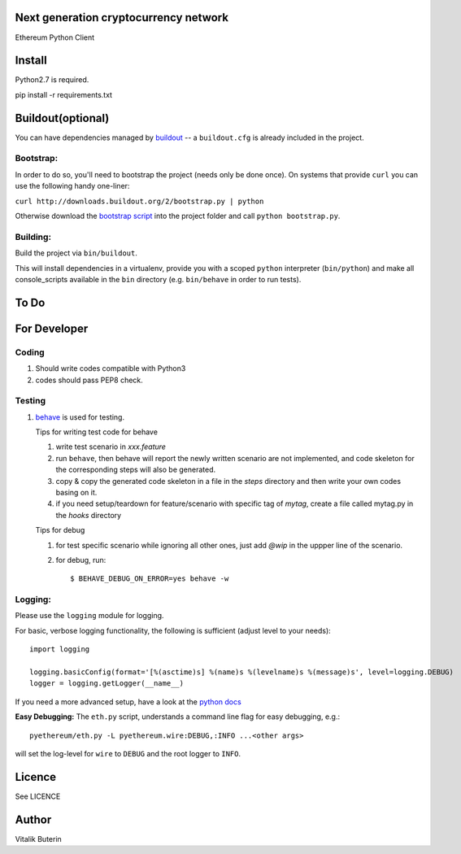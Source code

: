 Next generation cryptocurrency network
=======================================
Ethereum Python Client

.. image:: https://travis-ci.org/ethereum/pyethereum.png?branch=master
   :target: https://travis-ci.org/ethereum/pyethereum

Install
=========
Python2.7 is required.

pip install -r requirements.txt


Buildout(optional)
==================
You can have dependencies managed by `buildout <http://buildout.org>`_ --
a ``buildout.cfg`` is already included in the project.

Bootstrap:
-----------
In order to do so, you'll need to bootstrap the project (needs only be
done once). On systems that provide ``curl`` you can use the following handy
one-liner:

``curl http://downloads.buildout.org/2/bootstrap.py | python``

Otherwise download the `bootstrap script <http://downloads.buildout.org/2/bootstrap.py>`_
into the project folder and call ``python bootstrap.py``.

Building:
----------
Build the project via ``bin/buildout``.

This will install dependencies in a virtualenv, provide you with a scoped ``python``
interpreter (``bin/python``) and make all console_scripts available in the
``bin`` directory (e.g. ``bin/behave`` in order to run tests).

To Do
=========

For Developer
=============

Coding
------
#.  Should write codes compatible with Python3
#.  codes should pass PEP8 check.

Testing
-------
#.  `behave <http://pythonhosted.org/behave/index.html>`_ is used for testing.

    Tips for writing test code for behave

    1.  write test scenario in *xxx.feature*
    2.  run ``behave``, then behave will report the newly written scenario are
        not implemented, and code skeleton for the corresponding steps will
        also be generated.
    3.  copy & copy the generated code skeleton in a file in the *steps*
        directory and then write your own codes basing on it.
    4.  if you need setup/teardown for feature/scenario with specific tag of
        *mytag*, create a file called mytag.py in the *hooks* directory

    Tips for debug

    1. for test specific scenario while ignoring all other ones, just add `@wip`
       in the uppper line of the scenario.
    2. for debug, run::

        $ BEHAVE_DEBUG_ON_ERROR=yes behave -w

Logging:
---------
Please use the ``logging`` module for logging.

For basic, verbose logging functionality, the following is sufficient (adjust level to your needs)::

    import logging

    logging.basicConfig(format='[%(asctime)s] %(name)s %(levelname)s %(message)s', level=logging.DEBUG)
    logger = logging.getLogger(__name__)

If you need a more advanced setup, have a look at the
`python docs <http://docs.python.org/2/library/logging.html>`_


**Easy Debugging:**
The ``eth.py`` script, understands a command line flag for easy debugging, e.g.::
    
    pyethereum/eth.py -L pyethereum.wire:DEBUG,:INFO ...<other args>

will set the log-level for ``wire`` to ``DEBUG`` and the root logger to ``INFO``.

Licence
========
See LICENCE

Author
=========
Vitalik Buterin
